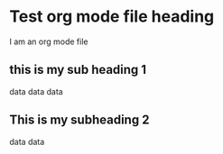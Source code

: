 * Test org mode file heading
I am an org mode file
** this is my sub heading 1
data
data
data
** This is my subheading 2
data
data

